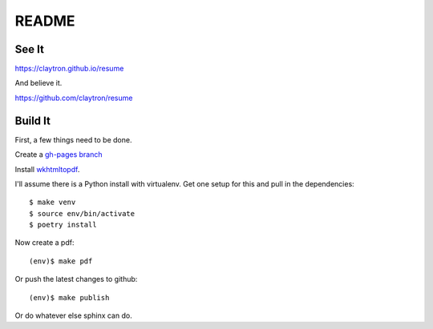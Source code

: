 README
====================================================================

See It
--------------------------------------------------------------------

https://claytron.github.io/resume

And believe it.

https://github.com/claytron/resume

Build It
--------------------------------------------------------------------

First, a few things need to be done.

Create a `gh-pages branch <https://help.github.com/articles/creating-project-pages-manually/>`_

Install `wkhtmltopdf <http://wkhtmltopdf.org/>`_.

I'll assume there is a Python install with virtualenv.
Get one setup for this and pull in the dependencies::

    $ make venv
    $ source env/bin/activate
    $ poetry install

Now create a pdf::

    (env)$ make pdf

Or push the latest changes to github::

    (env)$ make publish

Or do whatever else sphinx can do.
